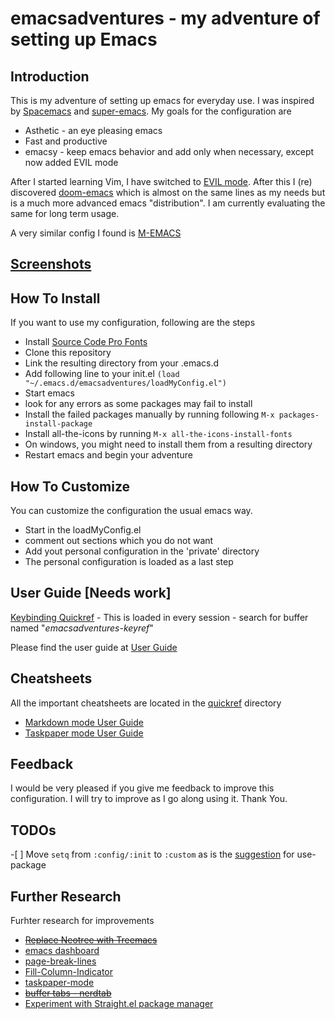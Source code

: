 * emacsadventures - my adventure of setting up Emacs
  :PROPERTIES:
  :CUSTOM_ID: emacsadventures
  :END:

** Introduction
   :PROPERTIES:
   :CUSTOM_ID: introduction
   :END:

This is my adventure of setting up emacs for everyday use. I was
inspired by [[https://github.com/syl20bnr/spacemacs][Spacemacs]] and
[[https://github.com/myTerminal/super-emacs][super-emacs]]. My goals for
the configuration are

- Asthetic - an eye pleasing emacs
- Fast and productive
- emacsy - keep emacs behavior and add only when necessary, except now
  added EVIL mode

After I started learning Vim, I have switched to
[[https://github.com/emacs-evil/evil][EVIL mode]]. After this I (re)
discovered [[https://github.com/hlissner/doom-emacs][doom-emacs]] which
is almost on the same lines as my needs but is a much more advanced
emacs "distribution". I am currently evaluating the same for long term
usage.

A very similar config I found is
[[https://github.com/MatthewZMD/.emacs.d][M-EMACS]]

** [[file:screenshots/Screenshots.org][Screenshots]]
** How To Install
   :PROPERTIES:
   :CUSTOM_ID: how-to-install
   :END:

If you want to use my configuration, following are the steps

- Install [[https://github.com/adobe-fonts/source-code-pro/][Source Code
  Pro Fonts]]
- Clone this repository
- Link the resulting directory from your .emacs.d
- Add following line to your init.el
  =(load "~/.emacs.d/emacsadventures/loadMyConfig.el")=
- Start emacs
- look for any errors as some packages may fail to install
- Install the failed packages manually by running following
  =M-x packages-install-package=
- Install all-the-icons by running =M-x all-the-icons-install-fonts=
- On windows, you might need to install them from a resulting directory
- Restart emacs and begin your adventure

** How To Customize
   :PROPERTIES:
   :CUSTOM_ID: how-to-customize
   :END:

You can customize the configuration the usual emacs way.

- Start in the loadMyConfig.el
- comment out sections which you do not want
- Add yout personal configuration in the 'private' directory
- The personal configuration is loaded as a last step

** User Guide [Needs work]
   :PROPERTIES:
   :CUSTOM_ID: user-guide-needs-work
   :END:

[[/keybindings.md][Keybinding Quickref]] - This is loaded in every
session - search for buffer named "/emacsadventures-keyref/"

Please find the user guide at [[/userguide.md][User Guide]]

** Cheatsheets
   :PROPERTIES:
   :CUSTOM_ID: cheatsheets
   :END:

All the important cheatsheets are located in the [[/quickref][quickref]]
directory

- [[https://jblevins.org/projects/markdown-mode/][Markdown mode User
  Guide]]
- [[https://github.com/saf-dmitry/taskpaper-mode][Taskpaper mode User
  Guide]]

** Feedback
   :PROPERTIES:
   :CUSTOM_ID: feedback
   :END:

I would be very pleased if you give me feedback to improve this
configuration. I will try to improve as I go along using it. Thank You.

** TODOs
   :PROPERTIES:
   :CUSTOM_ID: todos
   :END:

-[ ] Move =setq= from =:config/:init= to =:custom= as is the
[[https://github.com/jwiegley/use-package#customizing-variables][suggestion]]
for use-package

** Further Research
   :PROPERTIES:
   :CUSTOM_ID: further-research
   :END:

Furhter research for improvements

- +[[https://github.com/Alexander-Miller/treemacs][Replace Neotree with
  Treemacs]]+
- [[https://github.com/rakanalh/emacs-dashboard][emacs dashboard]]
- [[https://github.com/purcell/page-break-lines][page-break-lines]]
- [[https://github.com/alpaker/Fill-Column-Indicator][Fill-Column-Indicator]]
- [[https://github.com/saf-dmitry/taskpaper-mode][taskpaper-mode]]
- +[[https://github.com/casouri/nerdtab][buffer tabs - nerdtab]]+
- [[https://github.com/raxod502/straight.el][Experiment with Straight.el
  package manager]]

#  LocalWords:  emacsadventures
